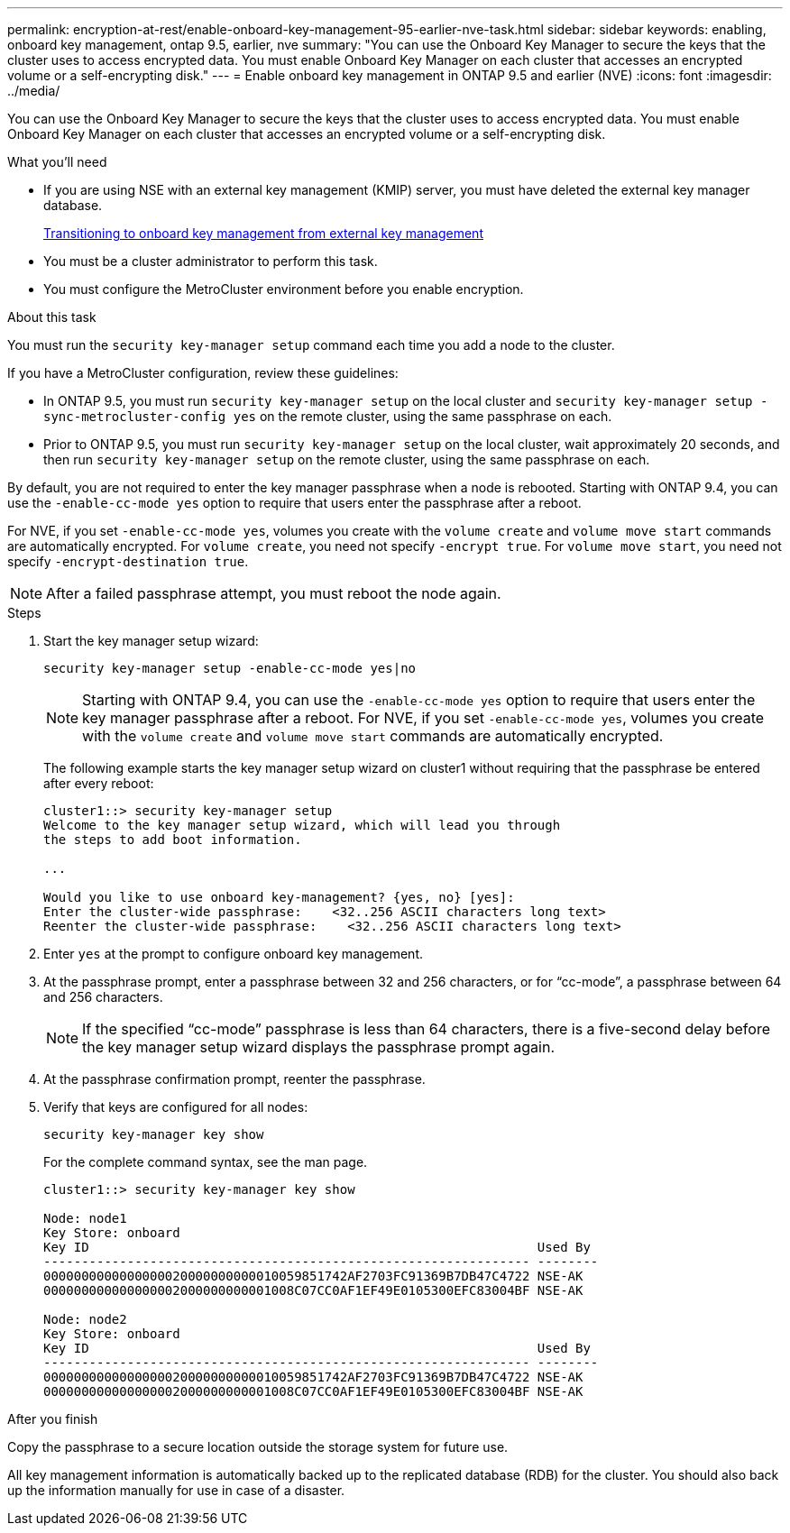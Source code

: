 ---
permalink: encryption-at-rest/enable-onboard-key-management-95-earlier-nve-task.html
sidebar: sidebar
keywords: enabling, onboard key management, ontap 9.5, earlier, nve
summary: "You can use the Onboard Key Manager to secure the keys that the cluster uses to access encrypted data. You must enable Onboard Key Manager on each cluster that accesses an encrypted volume or a self-encrypting disk."
---
= Enable onboard key management in ONTAP 9.5 and earlier (NVE)
:icons: font
:imagesdir: ../media/

[.lead]
You can use the Onboard Key Manager to secure the keys that the cluster uses to access encrypted data. You must enable Onboard Key Manager on each cluster that accesses an encrypted volume or a self-encrypting disk.

.What you'll need

* If you are using NSE with an external key management (KMIP) server, you must have deleted the external key manager database.
+
xref:delete-key-management-database-task.adoc[Transitioning to onboard key management from external key management]

* You must be a cluster administrator to perform this task.
* You must configure the MetroCluster environment before you enable encryption.

.About this task

You must run the `security key-manager setup` command each time you add a node to the cluster.

If you have a MetroCluster configuration, review these guidelines:

* In ONTAP 9.5, you must run `security key-manager setup` on the local cluster and `security key-manager setup -sync-metrocluster-config yes` on the remote cluster, using the same passphrase on each.
* Prior to ONTAP 9.5, you must run `security key-manager setup` on the local cluster, wait approximately 20 seconds, and then run `security key-manager setup` on the remote cluster, using the same passphrase on each.

By default, you are not required to enter the key manager passphrase when a node is rebooted. Starting with ONTAP 9.4, you can use the `-enable-cc-mode yes` option to require that users enter the passphrase after a reboot.

For NVE, if you set `-enable-cc-mode yes`, volumes you create with the `volume create` and `volume move start` commands are automatically encrypted. For `volume create`, you need not specify `-encrypt true`. For `volume move start`, you need not specify `-encrypt-destination true`.

[NOTE]
====
After a failed passphrase attempt, you must reboot the node again.
====

.Steps

. Start the key manager setup wizard:
+
`security key-manager setup -enable-cc-mode yes|no`
+
[NOTE]
====
Starting with ONTAP 9.4, you can use the `-enable-cc-mode yes` option to require that users enter the key manager passphrase after a reboot. For NVE, if you set `-enable-cc-mode yes`, volumes you create with the `volume create` and `volume move start` commands are automatically encrypted.
====
+
The following example starts the key manager setup wizard on cluster1 without requiring that the passphrase be entered after every reboot:
+
----
cluster1::> security key-manager setup
Welcome to the key manager setup wizard, which will lead you through
the steps to add boot information.

...

Would you like to use onboard key-management? {yes, no} [yes]:
Enter the cluster-wide passphrase:    <32..256 ASCII characters long text>
Reenter the cluster-wide passphrase:    <32..256 ASCII characters long text>
----

. Enter `yes` at the prompt to configure onboard key management.
. At the passphrase prompt, enter a passphrase between 32 and 256 characters, or for "`cc-mode`", a passphrase between 64 and 256 characters.
+
[NOTE]
====
If the specified "`cc-mode`" passphrase is less than 64 characters, there is a five-second delay before the key manager setup wizard displays the passphrase prompt again.
====

. At the passphrase confirmation prompt, reenter the passphrase.
. Verify that keys are configured for all nodes:
+
`security key-manager key show`
+
For the complete command syntax, see the man page.
+
----
cluster1::> security key-manager key show

Node: node1
Key Store: onboard
Key ID                                                           Used By
---------------------------------------------------------------- --------
0000000000000000020000000000010059851742AF2703FC91369B7DB47C4722 NSE-AK
000000000000000002000000000001008C07CC0AF1EF49E0105300EFC83004BF NSE-AK

Node: node2
Key Store: onboard
Key ID                                                           Used By
---------------------------------------------------------------- --------
0000000000000000020000000000010059851742AF2703FC91369B7DB47C4722 NSE-AK
000000000000000002000000000001008C07CC0AF1EF49E0105300EFC83004BF NSE-AK
----

.After you finish

Copy the passphrase to a secure location outside the storage system for future use.

All key management information is automatically backed up to the replicated database (RDB) for the cluster. You should also back up the information manually for use in case of a disaster.
